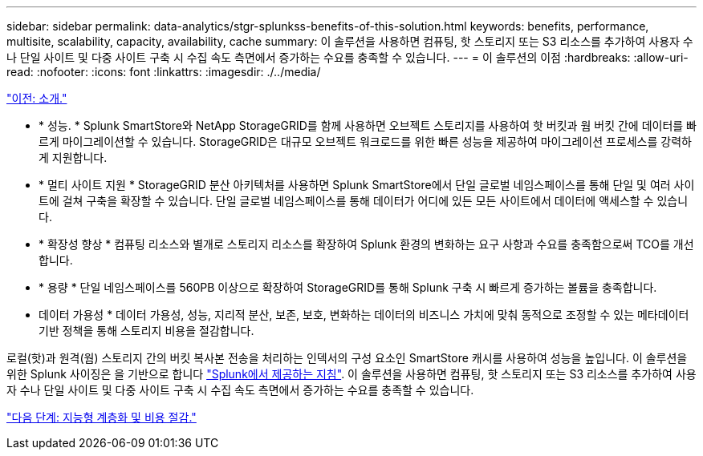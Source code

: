 ---
sidebar: sidebar 
permalink: data-analytics/stgr-splunkss-benefits-of-this-solution.html 
keywords: benefits, performance, multisite, scalability, capacity, availability, cache 
summary: 이 솔루션을 사용하면 컴퓨팅, 핫 스토리지 또는 S3 리소스를 추가하여 사용자 수나 단일 사이트 및 다중 사이트 구축 시 수집 속도 측면에서 증가하는 수요를 충족할 수 있습니다. 
---
= 이 솔루션의 이점
:hardbreaks:
:allow-uri-read: 
:nofooter: 
:icons: font
:linkattrs: 
:imagesdir: ./../media/


link:stgr-splunkss-introduction.html["이전: 소개."]

* * 성능. * Splunk SmartStore와 NetApp StorageGRID를 함께 사용하면 오브젝트 스토리지를 사용하여 핫 버킷과 웜 버킷 간에 데이터를 빠르게 마이그레이션할 수 있습니다. StorageGRID은 대규모 오브젝트 워크로드를 위한 빠른 성능을 제공하여 마이그레이션 프로세스를 강력하게 지원합니다.
* * 멀티 사이트 지원 * StorageGRID 분산 아키텍처를 사용하면 Splunk SmartStore에서 단일 글로벌 네임스페이스를 통해 단일 및 여러 사이트에 걸쳐 구축을 확장할 수 있습니다. 단일 글로벌 네임스페이스를 통해 데이터가 어디에 있든 모든 사이트에서 데이터에 액세스할 수 있습니다.
* * 확장성 향상 * 컴퓨팅 리소스와 별개로 스토리지 리소스를 확장하여 Splunk 환경의 변화하는 요구 사항과 수요를 충족함으로써 TCO를 개선합니다.
* * 용량 * 단일 네임스페이스를 560PB 이상으로 확장하여 StorageGRID를 통해 Splunk 구축 시 빠르게 증가하는 볼륨을 충족합니다.
* 데이터 가용성 * 데이터 가용성, 성능, 지리적 분산, 보존, 보호, 변화하는 데이터의 비즈니스 가치에 맞춰 동적으로 조정할 수 있는 메타데이터 기반 정책을 통해 스토리지 비용을 절감합니다.


로컬(핫)과 원격(웜) 스토리지 간의 버킷 복사본 전송을 처리하는 인덱서의 구성 요소인 SmartStore 캐시를 사용하여 성능을 높입니다. 이 솔루션을 위한 Splunk 사이징은 을 기반으로 합니다 https://docs.splunk.com/Documentation/Splunk/8.0.5/Capacity/Summaryofperformancerecommendations["Splunk에서 제공하는 지침"^]. 이 솔루션을 사용하면 컴퓨팅, 핫 스토리지 또는 S3 리소스를 추가하여 사용자 수나 단일 사이트 및 다중 사이트 구축 시 수집 속도 측면에서 증가하는 수요를 충족할 수 있습니다.

link:stgr-splunkss-intelligent-tiering-and-cost-savings.html["다음 단계: 지능형 계층화 및 비용 절감."]
